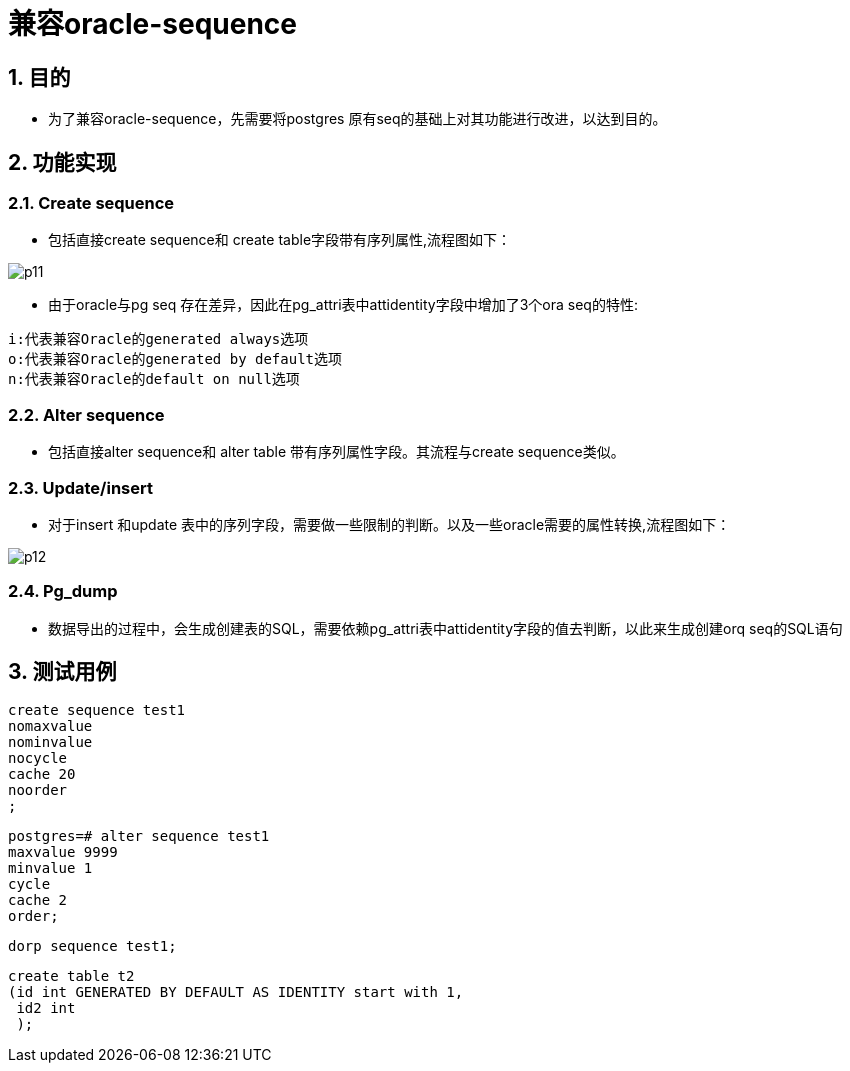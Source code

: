 :sectnums:
:sectnumlevels: 5

:imagesdir: ./_images

= 兼容oracle-sequence

== 目的

- 为了兼容oracle-sequence，先需要将postgres 原有seq的基础上对其功能进行改进，以达到目的。

== 功能实现

=== Create sequence

- 包括直接create sequence和 create table字段带有序列属性,流程图如下：

image::p11.png[]

- 由于oracle与pg seq 存在差异，因此在pg_attri表中attidentity字段中增加了3个ora seq的特性:
```
i:代表兼容Oracle的generated always选项
o:代表兼容Oracle的generated by default选项
n:代表兼容Oracle的default on null选项
```

=== Alter sequence 

- 包括直接alter sequence和 alter table 带有序列属性字段。其流程与create sequence类似。

=== Update/insert

- 对于insert 和update 表中的序列字段，需要做一些限制的判断。以及一些oracle需要的属性转换,流程图如下：

image::p12.png[]

=== Pg_dump

- 数据导出的过程中，会生成创建表的SQL，需要依赖pg_attri表中attidentity字段的值去判断，以此来生成创建orq seq的SQL语句

== 测试用例

```
create sequence test1
nomaxvalue
nominvalue
nocycle
cache 20
noorder
;
```

```
postgres=# alter sequence test1
maxvalue 9999
minvalue 1
cycle
cache 2
order;
```

```
dorp sequence test1;
```

```
create table t2 
(id int GENERATED BY DEFAULT AS IDENTITY start with 1,
 id2 int
 );

```













